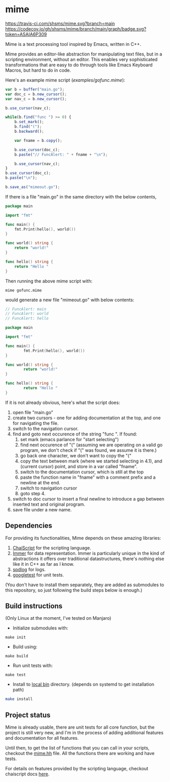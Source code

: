 * mime

[[https://travis-ci.com/shsms/mime][https://travis-ci.com/shsms/mime.svg?branch=main]] [[https://codecov.io/gh/shsms/mime][https://codecov.io/gh/shsms/mime/branch/main/graph/badge.svg?token=ASAIA6P309]]

Mime is a text processing tool inspired by Emacs,  written in C++.

Mime provides an editor-like abstraction for manipulating text files,
but in a scripting environment,  without an editor.  This enables very
sophisticated transformations that are easy to do through tools
like Emacs Keyboard Macros,  but hard to do in code.

Here's an example mime script ([[examples/gofunc.mime][examples/gofunc.mime]]):

#+begin_src js
var b = buffer("main.go");
var doc_c = b.new_cursor();
var nav_c = b.new_cursor();

b.use_cursor(nav_c);

while(b.find("func ") >= 0) {
    b.set_mark();
    b.find("(");
    b.backward();

    var fname = b.copy();

    b.use_cursor(doc_c);
    b.paste("// FuncAlert: " + fname + "\n");

    b.use_cursor(nav_c);
}
b.use_cursor(doc_c);
b.paste("\n");

b.save_as("mimeout.go");
#+end_src

If there is a file "main.go" in the same directory with the below
contents,

#+begin_src go
package main

import "fmt"

func main() {
	fmt.Print(hello(), world())
}

func world() string {
	return "world!"
}

func hello() string {
	return "Hello "
}
#+end_src

Then running the above mime script with:

#+begin_src shell
mime gofunc.mime
#+end_src

would generate a new file "mimeout.go" with below contents:

#+begin_src go
// FuncAlert: main
// FuncAlert: world
// FuncAlert: hello

package main

import "fmt"

func main() {
        fmt.Print(hello(), world())
}

func world() string {
        return "world!"
}

func hello() string {
        return "Hello "
}
#+end_src

If it is not already obvious, here's what the script does:

   1. open file "main.go"
   2. create two cursors - one for adding documentation at the top,
      and one for navigating the file.
   3. switch to the navigation cursor.
   4. find and goto next occurence of the string "func ".  If found:
      1. set mark (emacs parlance for "start selecting")
      2. find next occurence of "(" (assuming we are operating on a
         valid go program,  we don't check if "(" was found, we assume
         it is there.)
      3. go back one character,  we don't want to copy the "("
      4. copy the text between mark (where we started selecting in
         4.1), and (current cursor) point, and store in a var called
         "fname".
      5. switch to the documentation cursor, which is still at the top
      6. paste the function name in "fname" with a comment prefix and
         a newline at the end.
      7. switch to navigation cursor
      8. goto step 4.
   5. switch to doc cursor to insert a final newline to introduce a
      gap between inserted text and original program.
   6. save file under a new name.

** Dependencies
For providing its functionalities, Mime depends on these amazing
 libraries:

1. [[https://github.com/ChaiScript/ChaiScript][ChaiScript]] for the scripting language.
2. [[https://github.com/arximboldi/immer][Immer]] for data representation. Immer is particularly unique in the
   kind of abstractions it offers over traditional datastructures,
   there's nothing else like it in C++ as far as I know.
3. [[https://github.com/gabime/spdlog][spdlog]] for logs.
4. [[https://github.com/google/googletest][googletest]] for unit tests.

(You don't have to install them separately, they are added as
submodules to this repository,  so just following the build steps
below is enough.)

** Build instructions
(Only Linux at the moment, I've tested on Manjaro)

- Initialize submodules with:

#+begin_src shell
make init
#+end_src

- Build using:

#+begin_src shell
make build
#+end_src

- Run unit tests with:

#+begin_src shell
make test
#+end_src

- Install to [[https://www.freedesktop.org/software/systemd/man/file-hierarchy.html#~/.local/bin/][local bin]] directory. (depends on systemd to get
  installation path)
#+begin_src bash
make install
#+end_src

** Project status
Mime is already usable,  there are unit tests for all core
function,  but the project is still very new,  and I'm in the process
of adding additional features and documentation for all features.

Until then, to get the list of functions that you can call in your
scripts, checkout the [[https://github.com/shsms/mime/blob/main/include/mime/mime.hh#L25][mime.hh]] file.  All the functions there are
working and have tests.

For details on features provided by the scripting language, checkout
chaiscript docs [[https://codedocs.xyz/ChaiScript/ChaiScript/LangGettingStarted.html][here]].
